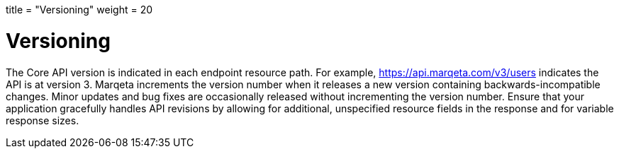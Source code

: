 +++
title = "Versioning"
weight = 20
+++

= Versioning
:outfilesuffix: /
:source-highlighter: highlightjs
:toc:
:toc-title:
:toclevels: 1

The Core API version is indicated in each endpoint resource path. 
For example, https://api.marqeta.com/v3/users indicates the API is at version 3. 
Marqeta increments the version number when it releases a new version containing backwards-incompatible changes. 
Minor updates and bug fixes are occasionally released without incrementing the version number. 
Ensure that your application gracefully handles API revisions by allowing for additional, unspecified resource fields in the response and for variable response sizes.